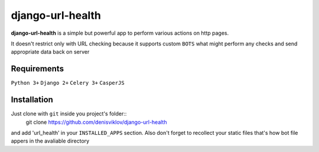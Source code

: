 ===============
django-url-health
===============

.. image:: https://travis-ci.org/denisviklov/django-url-health.png?branch=master
   :target: https://travis-ci.org/denisviklov/django-url-health

**django-url-health** is a simple but powerful app to perform various actions on http pages.

It doesn't restrict only with URL checking because it supports custom ``BOTS`` what might perform any checks and send
appropriate data back on server

Requirements
============

``Python 3+``
``Django 2+``
``Celery 3+``
``CasperJS``


Installation
============
Just clone with ``git`` inside you project's folder::
    git clone https://github.com/denisviklov/django-url-health

and add 'url_health' in your ``INSTALLED_APPS`` section.
Also don't forget to recollect your static files that's how bot file appers in the avaliable directory
